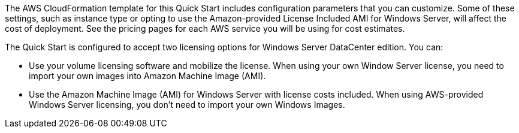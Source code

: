 The AWS CloudFormation template for this Quick Start includes configuration parameters that you can customize. Some of these settings, such as instance type or opting to use the Amazon-provided License Included AMI for Windows Server, will affect the cost of deployment. See the pricing pages for each AWS service you will be using for cost estimates.

The Quick Start is configured to accept two licensing options for Windows Server DataCenter edition. You can:

* Use your volume licensing software and mobilize the license. When using your own Window Server license, you need to import your own images into Amazon Machine Image (AMI).

* Use the Amazon Machine Image (AMI) for Windows Server with license costs included. When using AWS-provided Windows Server licensing, you don't need to import your own Windows Images.

